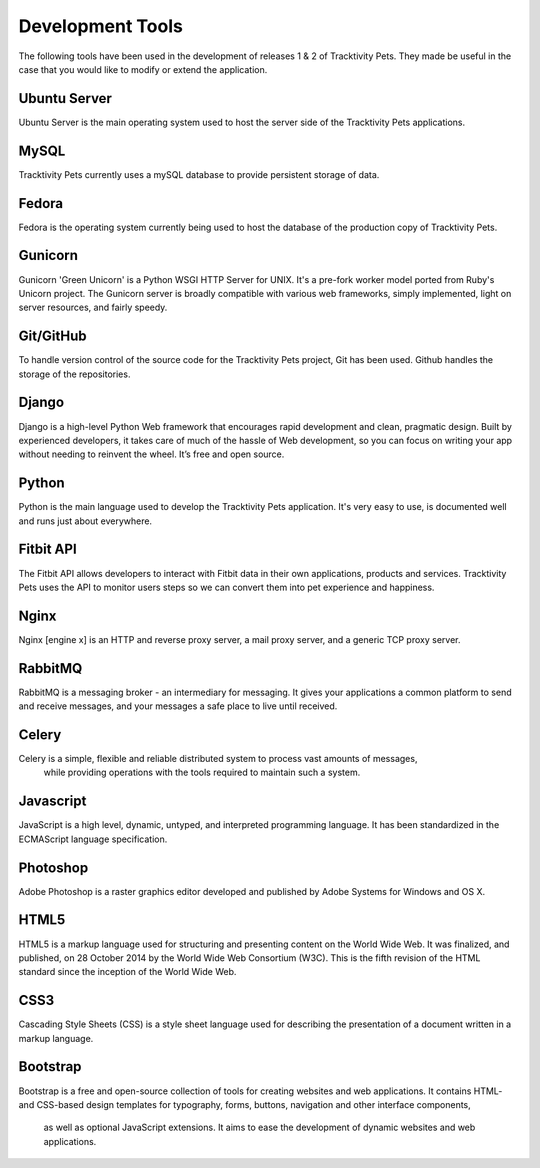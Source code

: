 Development Tools
========================================

The following tools have been used in the development of releases 1 & 2 
of Tracktivity Pets. They made be useful in the case that you would like to modify
or extend the application.

Ubuntu Server
-----------------------------

Ubuntu Server is the main operating system used to host the server side of the Tracktivity Pets applications.

MySQL
-----------------------------

Tracktivity Pets currently uses a mySQL database to provide persistent storage of data.

Fedora
-----------------------------

Fedora is the operating system currently being used to host the database of the production copy of Tracktivity Pets.

Gunicorn
-----------------------------

Gunicorn 'Green Unicorn' is a Python WSGI HTTP Server for UNIX. It's a pre-fork worker model ported from Ruby's Unicorn project. 
The Gunicorn server is broadly compatible with various web frameworks, simply implemented, light on server resources, and fairly speedy.

Git/GitHub
-----------------------------

To handle version control of the source code for the Tracktivity Pets project, Git has been used. Github handles the storage of the repositories.

Django
-----------------------------

Django is a high-level Python Web framework that encourages rapid development and clean, pragmatic design.
Built by experienced developers, it takes care of much of the hassle of Web development, 
so you can focus on writing your app without needing to reinvent the wheel. It’s free and open source.

Python
-----------------------------

Python is the main language used to develop the Tracktivity Pets application. It's very easy to use, is documented well and runs just about everywhere.

Fitbit API
-----------------------------

The Fitbit API allows developers to interact with Fitbit data in their own applications, products and services. Tracktivity Pets uses the API to monitor users steps 
so we can convert them into pet experience and happiness.

Nginx
-----------------------------

Nginx [engine x] is an HTTP and reverse proxy server, a mail proxy server, and a generic TCP proxy server.

RabbitMQ
-----------------------------

RabbitMQ is a messaging broker - an intermediary for messaging. It gives your applications a common platform to send and receive messages, 
and your messages a safe place to live until received.

Celery
-----------------------------

Celery is a simple, flexible and reliable distributed system to process vast amounts of messages,
 while providing operations with the tools required to maintain such a system.
 
Javascript
-----------------------------

JavaScript  is a high level, dynamic, untyped, and interpreted programming language. It has been standardized in the ECMAScript language specification.

Photoshop
-----------------------------

Adobe Photoshop is a raster graphics editor developed and published by Adobe Systems for Windows and OS X.

HTML5
-----------------------------

HTML5 is a markup language used for structuring and presenting content on the World Wide Web.
It was finalized, and published, on 28 October 2014 by the World Wide Web Consortium (W3C). 
This is the fifth revision of the HTML standard since the inception of the World Wide Web.

CSS3
-----------------------------

Cascading Style Sheets (CSS) is a style sheet language used for describing the presentation of a document written in a markup language.

Bootstrap
-----------------------------
Bootstrap is a free and open-source collection of tools for creating websites and web applications. 
It contains HTML- and CSS-based design templates for typography, forms, buttons, navigation and other interface components,
 as well as optional JavaScript extensions. It aims to ease the development of dynamic websites and web applications.

